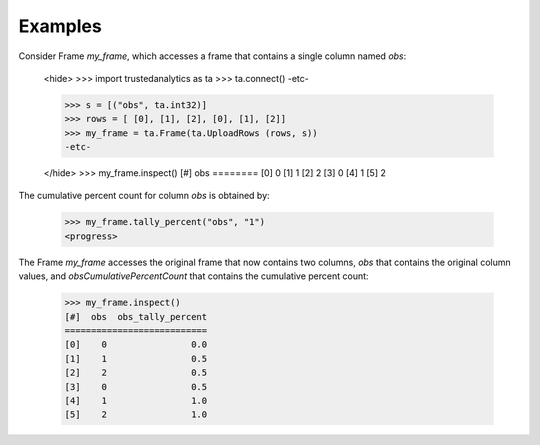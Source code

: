 Examples
--------
Consider Frame *my_frame*, which accesses a frame that contains a single
column named *obs*:

    <hide>
    >>> import trustedanalytics as ta
    >>> ta.connect()
    -etc-

    >>> s = [("obs", ta.int32)]
    >>> rows = [ [0], [1], [2], [0], [1], [2]]
    >>> my_frame = ta.Frame(ta.UploadRows (rows, s))
    -etc-

    </hide>
    >>> my_frame.inspect()
    [#]  obs
    ========
    [0]    0
    [1]    1
    [2]    2
    [3]    0
    [4]    1
    [5]    2

The cumulative percent count for column *obs* is obtained by:

    >>> my_frame.tally_percent("obs", "1")
    <progress>

The Frame *my_frame* accesses the original frame that now contains two
columns, *obs* that contains the original column values, and
*obsCumulativePercentCount* that contains the cumulative percent count:

    >>> my_frame.inspect()
    [#]  obs  obs_tally_percent
    ===========================
    [0]    0                0.0
    [1]    1                0.5
    [2]    2                0.5
    [3]    0                0.5
    [4]    1                1.0
    [5]    2                1.0

